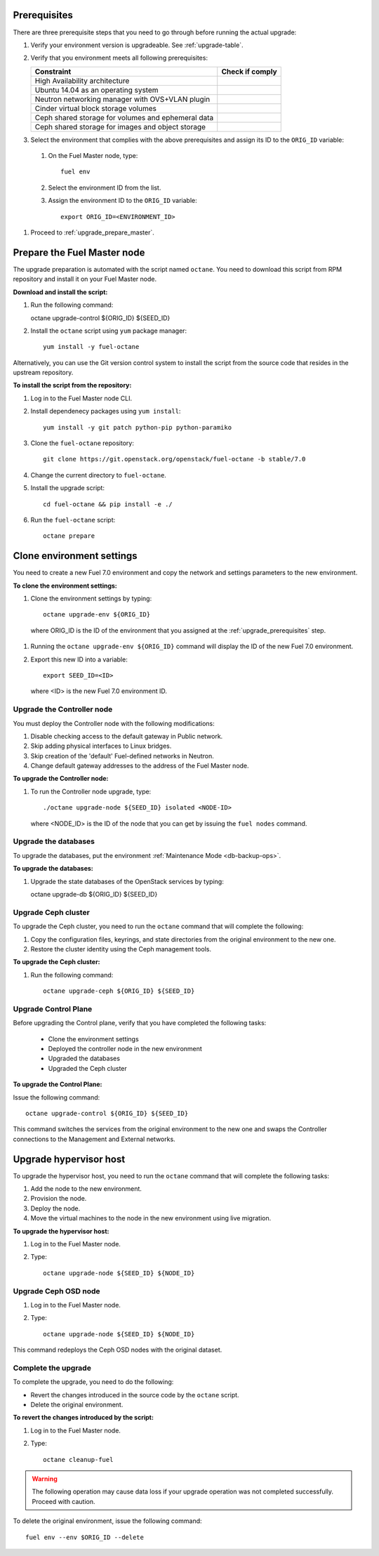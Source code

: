 .. _upgrade_major_versions:

.. _upgrade_prerequisites:

Prerequisites
~~~~~~~~~~~~~

There are three prerequisite steps that you need to go through
before running the actual upgrade:

#. Verify your environment version is upgradeable. See :ref:`upgrade-table`.
#. Verify that you environment meets all following prerequisites:

   +----------------------------------------------------+------------------+
   | Constraint                                         | Check if comply  |
   +====================================================+==================+
   | High Availability architecture                     |                  |
   +----------------------------------------------------+------------------+
   | Ubuntu 14.04 as an operating system                |                  |
   +----------------------------------------------------+------------------+
   | Neutron networking manager with OVS+VLAN plugin    |                  |
   +----------------------------------------------------+------------------+
   | Cinder virtual block storage volumes               |                  |
   +----------------------------------------------------+------------------+
   | Ceph shared storage for volumes and ephemeral data |                  |
   +----------------------------------------------------+------------------+
   | Ceph shared storage for images and objeсt storage  |                  |
   +----------------------------------------------------+------------------+

#. Select the environment that complies with the above prerequisites
   and assign its ID to the ``ORIG_ID`` variable:

 #. On the Fuel Master node, type::

     fuel env

 #. Select the environment ID from the list.
 #. Assign the environment ID to the ``ORIG_ID`` variable::

     export ORIG_ID=<ENVIRONMENT_ID>

#. Proceed to :ref:`upgrade_prepare_master`.


.. _upgrade_prepare_master:

Prepare the Fuel Master node
~~~~~~~~~~~~~~~~~~~~~~~~~~~~

The upgrade preparation is automated with the script named ``octane``.
You need to download this script from RPM repository and install it
on your Fuel Master node.

**Download and install the script:**

#. Run the following command::

   octane upgrade-control ${ORIG_ID} ${SEED_ID}

#. Install the ``octane`` script using ``yum`` package manager::

    yum install -y fuel-octane

Alternatively, you can use the Git version control system to install
the script from the source code that resides in the upstream repository.

**To install the script from the repository:**

#. Log in to the Fuel Master node CLI.
#. Install dependenecy packages using ``yum install``::

     yum install -y git patch python-pip python-paramiko

#. Clone the ``fuel-octane`` repository::

     git clone https://git.openstack.org/openstack/fuel-octane -b stable/7.0

#. Change the current directory to ``fuel-octane``.

#. Install the upgrade script::

    cd fuel-octane && pip install -e ./

#. Run the ``fuel-octane`` script::

    octane prepare

Clone environment settings
~~~~~~~~~~~~~~~~~~~~~~~~~~

You need to create a new Fuel 7.0 environment and copy the network and
settings parameters to the new environment.

**To clone the environment settings:**

#. Clone the environment settings by typing::

     octane upgrade-env ${ORIG_ID}

 where ORIG_ID is the ID of the environment that you assigned at the
 :ref:`upgrade_prerequisites` step.

#. Running the ``octane upgrade-env ${ORIG_ID}`` command will display
   the ID of the new Fuel 7.0 environment.

#. Export this new ID into a variable::

     export SEED_ID=<ID>

   where <ID> is the new Fuel 7.0 environment ID.

Upgrade the Controller node
===========================

You must deploy the Controller node with the following modifications:

#. Disable checking access to the default gateway in Public network.
#. Skip adding physical interfaces to Linux bridges.
#. Skip creation of the 'default' Fuel-defined networks in Neutron.
#. Change default gateway addresses to the address of the Fuel Master node.

**To upgrade the Controller node:**

#. To run the Controller node upgrade, type::

    ./octane upgrade-node ${SEED_ID} isolated <NODE-ID>

   where <NODE_ID> is the ID of the node that you can get by issuing
   the ``fuel nodes`` command.

Upgrade the databases
=====================

To upgrade the databases, put the environment :ref:`Maintenance Mode <db-backup-ops>`.

**To upgrade the databases:**

#. Upgrade the state databases of the OpenStack services by typing::

   octane upgrade-db ${ORIG_ID} ${SEED_ID}

Upgrade Ceph cluster
====================

To upgrade the Ceph cluster, you need to run the ``octane`` command
that will complete the following:

#. Copy the configuration files, keyrings, and state directories
   from the original environment to the new one.
#. Restore the cluster identity using the Ceph management tools.

**To upgrade the Ceph cluster:**

#. Run the following command::

    octane upgrade-ceph ${ORIG_ID} ${SEED_ID}

Upgrade Control Plane
=====================

Before upgrading the Control plane, verify that you have completed the following tasks:

 - Clone the environment settings 
 - Deployed the controller node in the new environment 
 - Upgraded the databases
 - Upgraded the Ceph cluster

**To upgrade the Control Plane:**

Issue the following command::

  octane upgrade-control ${ORIG_ID} ${SEED_ID}

This command switches the services from the original environment to the new one and swaps the Controller connections to the Management and External networks.

Upgrade hypervisor host
~~~~~~~~~~~~~~~~~~~~~~~

To upgrade the hypervisor host, you need to run the ``octane`` command
that will complete the following tasks:

#. Add the node to the new environment.
#. Provision the node.
#. Deploy the node.
#. Move the virtual machines to the node in the new environment
   using live migration.

**To upgrade the hypervisor host:**

#. Log in to the Fuel Master node.
#. Type::

     octane upgrade-node ${SEED_ID} ${NODE_ID}

Upgrade Ceph OSD node
=====================

#. Log in to the Fuel Master node.
#. Type::

     octane upgrade-node ${SEED_ID} ${NODE_ID}

This command redeploys the Ceph OSD nodes with the original dataset.

Complete the upgrade
====================

To complete the upgrade, you need to do the following:

* Revert the changes introduced in the source code by the ``octane``
  script.
* Delete the original environment.

**To revert the changes introduced by the script:**

#. Log in to the Fuel Master node.
#. Type::

     octane cleanup-fuel

.. warning::

    The following operation may cause data loss if your upgrade
    operation was not completed successfully. Proceed with caution.

To delete the original environment, issue the following command::

  fuel env --env $ORIG_ID --delete
